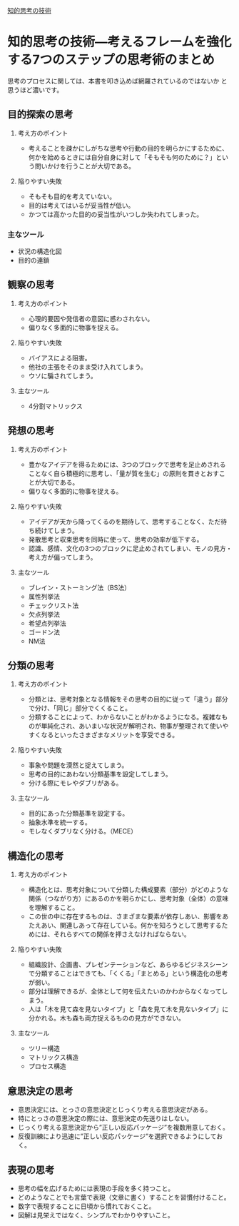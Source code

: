 [[https://sterfield.co.jp/officer/%e7%9f%a5%e7%9a%84%e6%80%9d%e8%80%83%e3%81%ae%e6%8a%80%e8%a1%93%e2%80%95%e8%80%83%e3%81%88%e3%82%8b%e3%83%95%e3%83%ac%e3%83%bc%e3%83%a0%e3%82%92%e5%bc%b7%e5%8c%96%e3%81%99%e3%82%8b7%e3%81%a4%e3%81%ae/ "知的思考の技術―考えるフレームを強化する7つのステップの思考術 | スターフィールド株式会社")][知的思考の技術]]

* 知的思考の技術―考えるフレームを強化する7つのステップの思考術のまとめ

  思考のプロセスに関しては、本書を叩き込めば網羅されているのではないか
  と思うほど濃いです。

** 目的探索の思考

1. 考え方のポイント

   - 考えることを疎かにしがちな思考や行動の目的を明らかにするために、
     何かを始めるときには自分自身に対して「そもそも何のために？」とい
     う問いかけを行うことが大切である。

2. 陥りやすい失敗

   - そもそも目的を考えていない。
   - 目的は考えてはいるが妥当性が低い。
   - かつては高かった目的の妥当性がいつしか失われてしまった。

*** 主なツール

   -  状況の構造化図
   -  目的の連鎖

** 観察の思考

1. 考え方のポイント

   -  心理的要因や発信者の意図に惑わされない。
   -  偏りなく多面的に物事を捉える。

2. 陥りやすい失敗

   -  バイアスによる阻害。
   -  他社の主張をそのまま受け入れてしまう。
   -  ウソに騙されてしまう。

3. 主なツール

   -  4分割マトリックス


** 発想の思考

1. 考え方のポイント

   -  豊かなアイデアを得るためには、3つのブロックで思考を足止めされる
      ことなく自ら積極的に思考し、「量が質を生む」の原則を貫きとおすこ
      とが大切である。
   -  偏りなく多面的に物事を捉える。

2. 陥りやすい失敗

   -  アイデアが天から降ってくるのを期待して、思考することなく、ただ待
      ち続けてしまう。
   -  発散思考と収束思考を同時に使って、思考の効率が低下する。
   -  認識、感情、文化の3つのブロックに足止めされてしまい、モノの見方・
      考え方が偏ってしまう。

3. 主なツール

   -  ブレイン・ストーミング法（BS法）
   -  属性列挙法
   -  チェックリスト法
   -  欠点列挙法
   -  希望点列挙法
   -  ゴードン法
   -  NM法

** 分類の思考

1. 考え方のポイント

   -  分類とは、思考対象となる情報をその思考の目的に従って「違う」部分
      で分け、「同じ」部分でくくること。
   -  分類することによって、わからないことがわかるようになる。複雑なも
      のが単純化され、あいまいな状況が解明され、物事が整理されて使いや
      すくなるといったさまざまなメリットを享受できる。

2. 陥りやすい失敗

   -  事象や問題を漠然と捉えてしまう。
   -  思考の目的にあわない分類基準を設定してしまう。
   -  分ける際にモレやダブリがある。

3. 主なツール

   -  目的にあった分類基準を設定する。
   -  抽象水準を統一する。
   -  モレなくダブリなく分ける。（MECE）

** 構造化の思考

1. 考え方のポイント

   -  構造化とは、思考対象について分類した構成要素（部分）がどのような関係（つながり方）にあるのかを明らかにし、思考対象（全体）の意味を理解すること。
   -  この世の中に存在するものは、さまざまな要素が依存しあい、影響をあたえあい、関連しあって存在している。何かを知ろうとして思考するためには、それらすべての関係を押さえなければならない。

2. 陥りやすい失敗

   -  組織設計、企画書、プレゼンテーションなど、あらゆるビジネスシーンで分類することはできても、「くくる」「まとめる」という構造化の思考が弱い。
   -  部分は理解できるが、全体として何を伝えたいのかわからなくなってしまう。
   -  人は「木を見て森を見ないタイプ」と「森を見て木を見ないタイプ」に分かれる。木も森も両方捉えるものの見方ができない。

3. 主なツール

   -  ツリー構造
   -  マトリックス構造
   -  プロセス構造

** 意思決定の思考

-  意思決定には、とっさの意思決定とじっくり考える意思決定がある。
-  特にとっさの意思決定の際には、意思決定の先送りはしない。
-  じっくり考える意思決定から”正しい反応パッケージ”を複数用意しておく。
-  反復訓練により迅速に”正しい反応パッケージ”を選択できるようにしておく。

** 表現の思考

-  思考の幅を広げるためには表現の手段を多く持つこと。
-  どのようなことでも言葉で表現（文章に書く）することを習慣付けること。
-  数字で表現することに日頃から慣れておくこと。
-  図解は見栄えではなく、シンプルでわかりやすいこと。

